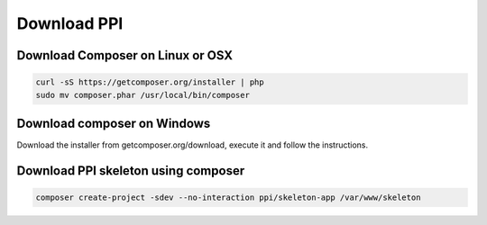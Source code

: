 Download PPI
============

Download Composer on Linux or OSX
---------------------------------

.. code-block:: bash

    curl -sS https://getcomposer.org/installer | php
    sudo mv composer.phar /usr/local/bin/composer

Download composer on Windows
----------------------------

Download the installer from getcomposer.org/download, execute it and follow the instructions.


Download PPI skeleton using composer
------------------------------------

.. code-block:: bash

    composer create-project -sdev --no-interaction ppi/skeleton-app /var/www/skeleton

